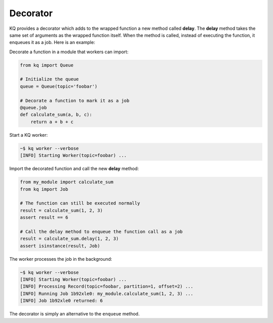 Decorator
---------

KQ provides a decorator which adds to the wrapped function a new method called
**delay**. The **delay** method takes the same set of arguments as the wrapped
function itself. When the method is called, instead of executing the function,
it enqueues it as a job. Here is an example:

Decorate a function in a module that workers can import:


.. code-block:: python

    from kq import Queue

    # Initialize the queue
    queue = Queue(topic='foobar')

    # Decorate a function to mark it as a job
    @queue.job
    def calculate_sum(a, b, c):
        return a + b + c


Start a KQ worker:

.. code-block:: bash

    ~$ kq worker --verbose
    [INFO] Starting Worker(topic=foobar) ...


Import the decorated function and call the new **delay** method:

.. code-block:: python

    from my_module import calculate_sum
    from kq import Job

    # The function can still be executed normally
    result = calculate_sum(1, 2, 3)
    assert result == 6

    # Call the delay method to enqueue the function call as a job
    result = calculate_sum.delay(1, 2, 3)
    assert isinstance(result, Job)


The worker processes the job in the background:

.. code-block:: bash

    ~$ kq worker --verbose
    [INFO] Starting Worker(topic=foobar) ...
    [INFO] Processing Record(topic=foobar, partition=1, offset=2) ...
    [INFO] Running Job 1b92xle0: my_module.calculate_sum(1, 2, 3) ...
    [INFO] Job 1b92xle0 returned: 6


The decorator is simply an alternative to the ``enqueue`` method.
